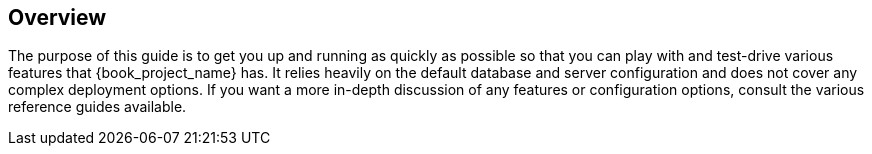 
== Overview

The purpose of this guide is to get you up and running as quickly as possible so that you can
play with and test-drive various features that {book_project_name} has. It relies heavily on the default database
and server configuration and does not cover any complex deployment options. If you want a more
in-depth discussion of any features or configuration options, consult the various reference guides available.